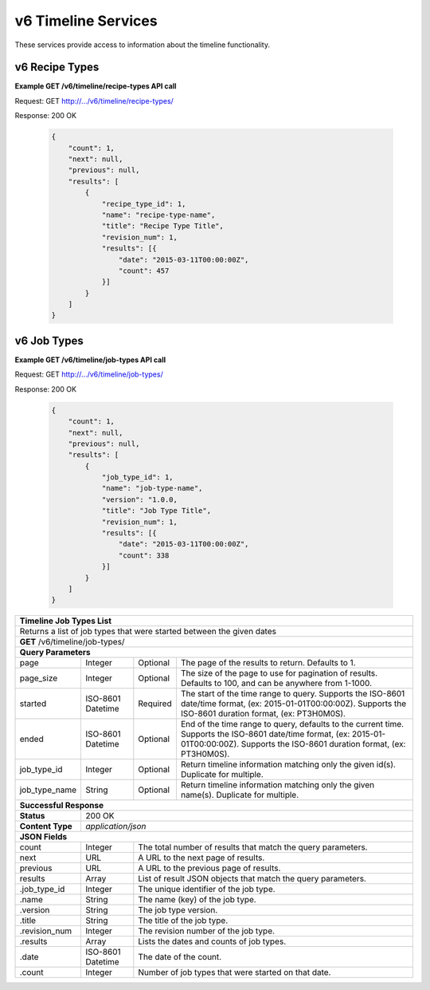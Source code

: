 
.. _rest_v6_timeline:

v6 Timeline Services
====================

These services provide access to information about the timeline functionality.

.. _rest_v6_timeline_recipes:

v6 Recipe Types
--------------

**Example GET /v6/timeline/recipe-types API call**

Request: GET http://.../v6/timeline/recipe-types/

Response: 200 OK

 .. code-block:: javascript

    {
        "count": 1,
        "next": null,
        "previous": null,
        "results": [
            {
                "recipe_type_id": 1,
                "name": "recipe-type-name",
                "title": "Recipe Type Title",
                "revision_num": 1,
                "results": [{
                    "date": "2015-03-11T00:00:00Z",
                    "count": 457
                }]
            }
        ]
    }

+------------------------------------------------------------------------------------------------------------------------------+
| **Timeline Recipe Types List**                                                                                               |
+==============================================================================================================================+
| Returns a list of recipe types that were started between the given dates                                                     |
+------------------------------------------------------------------------------------------------------------------------------+
| **GET** /v6/timeline/recipe-types/                                                                                                          |
+--------------------+-------------------+-------------------------------------------------------------------------------------+
| **Query Parameters**                                                                                                         |
+--------------------+-------------------+----------+--------------------------------------------------------------------------+
| page               | Integer           | Optional | The page of the results to return. Defaults to 1.                        |
+--------------------+-------------------+----------+--------------------------------------------------------------------------+
| page_size          | Integer           | Optional | The size of the page to use for pagination of results.                   |
|                    |                   |          | Defaults to 100, and can be anywhere from 1-1000.                        |
+--------------------+-------------------+----------+--------------------------------------------------------------------------+
| started            | ISO-8601 Datetime | Required | The start of the time range to query.                                    |
|                    |                   |          | Supports the ISO-8601 date/time format, (ex: 2015-01-01T00:00:00Z).      |
|                    |                   |          | Supports the ISO-8601 duration format, (ex: PT3H0M0S).                   |
+--------------------+-------------------+----------+--------------------------------------------------------------------------+
| ended              | ISO-8601 Datetime | Optional | End of the time range to query, defaults to the current time.            |
|                    |                   |          | Supports the ISO-8601 date/time format, (ex: 2015-01-01T00:00:00Z).      |
|                    |                   |          | Supports the ISO-8601 duration format, (ex: PT3H0M0S).                   |
+--------------------+-------------------+----------+--------------------------------------------------------------------------+
| recipe_type_id     | Integer           | Optional | Return timeline information matching only the given id(s). Duplicate for |
|                    |                   |          | multiple.                                                                |
+--------------------+-------------------+----------+--------------------------------------------------------------------------+
| recipe_type_name   | String            | Optional | Return timeline information matching only the given name(s). Duplicate   |
|                    |                   |          | for multiple.                                                            |
+--------------------+-------------------+----------+--------------------------------------------------------------------------+
| **Successful Response**                                                                                                      |
+--------------------+---------------------------------------------------------------------------------------------------------+
| **Status**         | 200 OK                                                                                                  |
+--------------------+---------------------------------------------------------------------------------------------------------+
| **Content Type**   | *application/json*                                                                                      |
+--------------------+---------------------------------------------------------------------------------------------------------+
| **JSON Fields**                                                                                                              |
+--------------------+-------------------+-------------------------------------------------------------------------------------+
| count              | Integer           | The total number of results that match the query parameters.                        |
+--------------------+-------------------+-------------------------------------------------------------------------------------+
| next               | URL               | A URL to the next page of results.                                                  |
+--------------------+-------------------+-------------------------------------------------------------------------------------+
| previous           | URL               | A URL to the previous page of results.                                              |
+--------------------+-------------------+-------------------------------------------------------------------------------------+
| results            | Array             | List of result JSON objects that match the query parameters.                        |
+--------------------+-------------------+-------------------------------------------------------------------------------------+
| .recipe_type_id    | Integer           | The unique identifier of the recipe type.                                           |
+--------------------+-------------------+-------------------------------------------------------------------------------------+
| .name              | String            | The name (key) of the recipe type.                                                  |
+--------------------+-------------------+-------------------------------------------------------------------------------------+
| .title             | String            | The title of the recipe type.                                                       |
+--------------------+-------------------+-------------------------------------------------------------------------------------+
| .revision_num      | Integer           | The revision number of the recipe type.                                             |
+--------------------+-------------------+-------------------------------------------------------------------------------------+
| .results           | Array             | Lists the dates and counts of recipe types.                                         |
+--------------------+-------------------+-------------------------------------------------------------------------------------+
| .date              | ISO-8601 Datetime | The date of the count.                                                              |
+--------------------+-------------------+-------------------------------------------------------------------------------------+
| .count             | Integer           | Number of recipe types that were started on that date.                              |
+--------------------+-------------------+-------------------------------------------------------------------------------------+

.. _rest_v6_timeline_jobs:

v6 Job Types
--------------

**Example GET /v6/timeline/job-types API call**

Request: GET http://.../v6/timeline/job-types/

Response: 200 OK

 .. code-block:: javascript

    {
        "count": 1,
        "next": null,
        "previous": null,
        "results": [
            {
                "job_type_id": 1,
                "name": "job-type-name",
                "version": "1.0.0,
                "title": "Job Type Title",
                "revision_num": 1,
                "results": [{
                    "date": "2015-03-11T00:00:00Z",
                    "count": 338
                }]
            }
        ]
    }

+------------------------------------------------------------------------------------------------------------------------------+
| **Timeline Job Types List**                                                                                                  |
+==============================================================================================================================+
| Returns a  list of job types that were started between the given dates                                                       |
+------------------------------------------------------------------------------------------------------------------------------+
| **GET** /v6/timeline/job-types/                                                                                              |
+--------------------+-------------------+-------------------------------------------------------------------------------------+
| **Query Parameters**                                                                                                         |
+--------------------+-------------------+----------+--------------------------------------------------------------------------+
| page               | Integer           | Optional | The page of the results to return. Defaults to 1.                        |
+--------------------+-------------------+----------+--------------------------------------------------------------------------+
| page_size          | Integer           | Optional | The size of the page to use for pagination of results.                   |
|                    |                   |          | Defaults to 100, and can be anywhere from 1-1000.                        |
+--------------------+-------------------+----------+--------------------------------------------------------------------------+
| started            | ISO-8601 Datetime | Required | The start of the time range to query.                                    |
|                    |                   |          | Supports the ISO-8601 date/time format, (ex: 2015-01-01T00:00:00Z).      |
|                    |                   |          | Supports the ISO-8601 duration format, (ex: PT3H0M0S).                   |
+--------------------+-------------------+----------+--------------------------------------------------------------------------+
| ended              | ISO-8601 Datetime | Optional | End of the time range to query, defaults to the current time.            |
|                    |                   |          | Supports the ISO-8601 date/time format, (ex: 2015-01-01T00:00:00Z).      |
|                    |                   |          | Supports the ISO-8601 duration format, (ex: PT3H0M0S).                   |
+--------------------+-------------------+----------+--------------------------------------------------------------------------+
| job_type_id        | Integer           | Optional | Return timeline information matching only the given id(s). Duplicate for |
|                    |                   |          | multiple.                                                                |
+--------------------+-------------------+----------+--------------------------------------------------------------------------+
| job_type_name      | String            | Optional | Return timeline information matching only the given name(s). Duplicate   |
|                    |                   |          | for multiple.                                                            |
+--------------------+-------------------+----------+--------------------------------------------------------------------------+
| **Successful Response**                                                                                                      |
+--------------------+---------------------------------------------------------------------------------------------------------+
| **Status**         | 200 OK                                                                                                  |
+--------------------+---------------------------------------------------------------------------------------------------------+
| **Content Type**   | *application/json*                                                                                      |
+--------------------+---------------------------------------------------------------------------------------------------------+
| **JSON Fields**                                                                                                              |
+--------------------+-------------------+-------------------------------------------------------------------------------------+
| count              | Integer           | The total number of results that match the query parameters.                        |
+--------------------+-------------------+-------------------------------------------------------------------------------------+
| next               | URL               | A URL to the next page of results.                                                  |
+--------------------+-------------------+-------------------------------------------------------------------------------------+
| previous           | URL               | A URL to the previous page of results.                                              |
+--------------------+-------------------+-------------------------------------------------------------------------------------+
| results            | Array             | List of result JSON objects that match the query parameters.                        |
+--------------------+-------------------+-------------------------------------------------------------------------------------+
| .job_type_id       | Integer           | The unique identifier of the job type.                                              |
+--------------------+-------------------+-------------------------------------------------------------------------------------+
| .name              | String            | The name (key) of the job type.                                                     |
+--------------------+-------------------+-------------------------------------------------------------------------------------+
| .version           | String            | The job type version.                                                               |
+--------------------+-------------------+-------------------------------------------------------------------------------------+
| .title             | String            | The title of the job type.                                                          |
+--------------------+-------------------+-------------------------------------------------------------------------------------+
| .revision_num      | Integer           | The revision number of the job type.                                                |
+--------------------+-------------------+-------------------------------------------------------------------------------------+
| .results           | Array             | Lists the dates and counts of job types.                                            |
+--------------------+-------------------+-------------------------------------------------------------------------------------+
| .date              | ISO-8601 Datetime | The date of the count.                                                              |
+--------------------+-------------------+-------------------------------------------------------------------------------------+
| .count             | Integer           | Number of job types that were started on that date.                                 |
+--------------------+-------------------+-------------------------------------------------------------------------------------+
